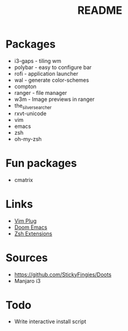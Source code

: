 #+TITLE: README

* Packages

- i3-gaps - tiling wm
- polybar - easy to configure bar
- rofi - application launcher
- wal - generate color-schemes
- compton
- ranger - file manager
- w3m - Image previews in ranger
- the_silver_searcher
- rxvt-unicode
- vim
- emacs
- zsh
- oh-my-zsh
* Fun packages
- cmatrix

* Links
- [[https://github.com/junegunn/vim-plug][Vim Plug]]
- [[https://github.com/hlissner/doom-emacs/tree/develop][Doom Emacs]]
- [[https://gist.github.com/dogrocker/1efb8fd9427779c827058f873b94df95][Zsh Extensions]]

* Sources
- https://github.com/StickyFingies/Doots
- Manjaro i3

* Todo
- Write interactive install script
